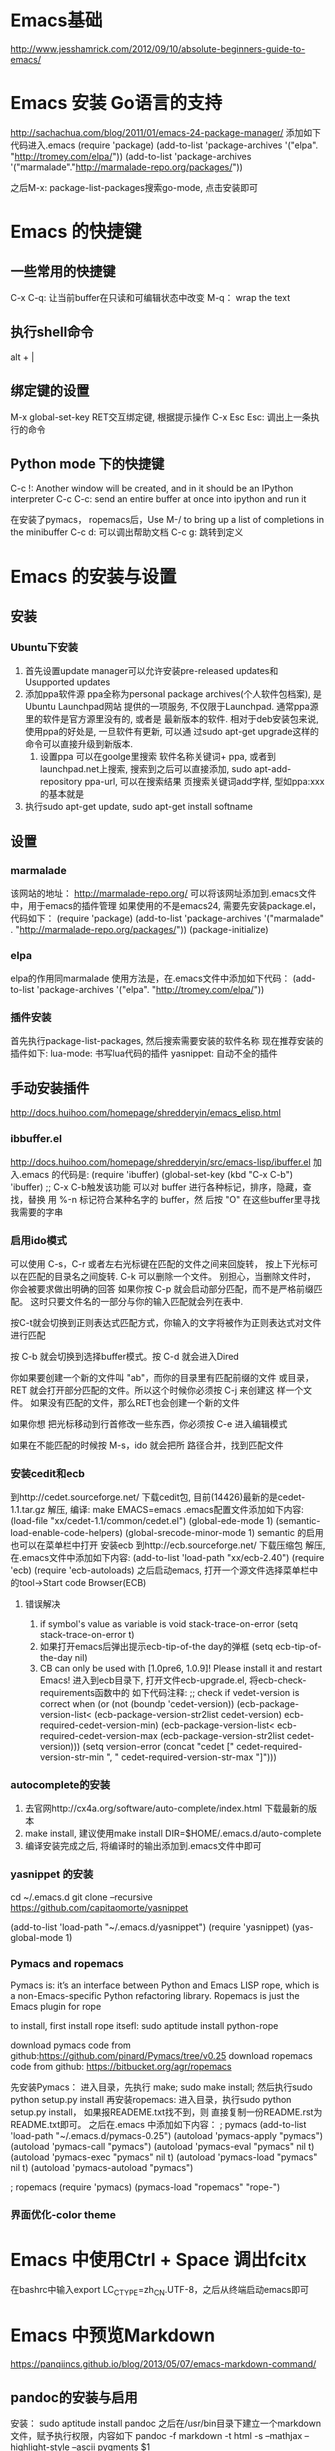 * Emacs基础
  http://www.jesshamrick.com/2012/09/10/absolute-beginners-guide-to-emacs/
* Emacs 安装 Go语言的支持
  http://sachachua.com/blog/2011/01/emacs-24-package-manager/
  添加如下代码进入.emacs
  (require 'package)
  (add-to-list 'package-archives
      '("elpa". "http://tromey.com/elpa/"))
  (add-to-list 'package-archives
      '("marmalade"."http://marmalade-repo.org/packages/"))

  之后M-x: package-list-packages搜索go-mode, 点击安装即可
* Emacs 的快捷键
** 一些常用的快捷键
   C-x C-q: 让当前buffer在只读和可编辑状态中改变
   M-q： wrap the text
** 执行shell命令
   alt + |
** 绑定键的设置
   M-x global-set-key RET交互绑定键, 根据提示操作
   C-x Esc Esc: 调出上一条执行的命令
** Python mode 下的快捷键
   C-c !: Another window will be created, and in it should be an IPython interpreter
   C-c C-c:  send an entire buffer at once into ipython and run it

   在安装了pymacs， ropemacs后，Use M-/ to bring up a list of completions in the minibuffer
   C-c d: 可以调出帮助文档
   C-c g: 跳转到定义
* Emacs 的安装与设置
** 安装
*** Ubuntu下安装
    1. 首先设置update manager可以允许安装pre-released updates和
       Usupported updates
    2. 添加ppa软件源
       ppa全称为personal package archives(个人软件包档案), 是Ubuntu Launchpad网站
       提供的一项服务, 不仅限于Launchpad. 通常ppa源里的软件是官方源里没有的, 或者是
       最新版本的软件. 相对于deb安装包来说, 使用ppa的好处是, 一旦软件有更新, 可以通
       过sudo apt-get upgrade这样的命令可以直接升级到新版本.
       1. 设置ppa
          可以在goolge里搜索 软件名称关键词+ ppa, 或者到launchpad.net上搜索, 
          搜索到之后可以直接添加, sudo apt-add-repository ppa-url, 可以在搜索结果
          页搜索关键词add字样, 型如ppa:xxx的基本就是
    3. 执行sudo apt-get update, sudo apt-get install softname
          
** 设置
*** marmalade
   该网站的地址： http://marmalade-repo.org/
   可以将该网址添加到.emacs文件中，用于emacs的插件管理
   如果使用的不是emacs24, 需要先安装package.el，
   代码如下：
   (require 'package)
   (add-to-list 'package-archives 
    '("marmalade" .
      "http://marmalade-repo.org/packages/"))
   (package-initialize)
*** elpa
    elpa的作用同marmalade
    使用方法是，在.emacs文件中添加如下代码：
    (add-to-list 'package-archives '("elpa". "http://tromey.com/elpa/"))
*** 插件安装
    首先执行package-list-packages, 然后搜索需要安装的软件名称
    现在推荐安装的插件如下:
    lua-mode: 书写lua代码的插件
    yasnippet: 自动不全的插件    
** 手动安装插件
   http://docs.huihoo.com/homepage/shredderyin/emacs_elisp.html
*** ibbuffer.el
    http://docs.huihoo.com/homepage/shredderyin/src/emacs-lisp/ibuffer.el
    加入.emacs 的代码是:
    (require 'ibuffer)
    (global-set-key (kbd "C-x C-b") 'ibuffer) ;; C-x C-b触发该功能
    可以对 buffer 进行各种标记，排序，隐藏，查找，替换
    用 %-n 标记符合某种名字的 buffer，然 后按 "O" 在这些buffer里寻找我需要的字串
*** 启用ido模式
    可以使用 C-s，C-r 或者左右光标键在匹配的文件之间来回旋转，
    按上下光标可以在匹配的目录名之间旋转. C-k 可以删除一个文件。
    别担心，当删除文件时， 你会被要求做出明确的回答
    如果你按 C-p 就会启动部分匹配，而不是严格前缀匹配。
    这时只要文件名的一部分与你的输入匹配就会列在表中.

    按C-t就会切换到正则表达式匹配方式，你输入的文字将被作为正则表达式对文件进行匹配 

    按 C-b 就会切换到选择buffer模式。按 C-d 就会进入Dired

    你如果要创建一个新的文件叫 "ab"，而你的目录里有匹配前缀的文件 或目录，
    RET 就会打开部分匹配的文件。所以这个时候你必须按 C-j 来创建这 样一个文件。
    如果没有匹配的文件，那么RET也会创建一个新的文件
    
    如果你想 把光标移动到行首修改一些东西，你必须按 C-e 进入编辑模式
    
    如果在不能匹配的时候按 M-s，ido 就会把所 路径合并，找到匹配文件 
*** 安装cedit和ecb
    到http://cedet.sourceforge.net/ 下载cedit包, 目前(14426)最新的是cedet-1.1.tar.gz
    解压, 编译: make EMACS=emacs
    .emacs配置文件添加如下内容:
    (load-file "xx/cedet-1.1/common/cedet.el")
    (global-ede-mode 1)
    (semantic-load-enable-code-helpers)
    (global-srecode-minor-mode 1)
    semantic 的启用也可以在菜单栏中打开
    安装ecb
    到http://ecb.sourceforge.net/ 下载压缩包
    解压, 在.emacs文件中添加如下内容:
    (add-to-list 'load-path "xx/ecb-2.40")
    (require 'ecb)
    (require 'ecb-autoloads)
    之后启动emacs, 打开一个源文件选择菜单栏中的tool->Start code Browser(ECB)
**** 错误解决
     1. if symbol's value as variable is void stack-trace-on-error
        (setq stack-trace-on-error t)
     2. 如果打开emacs后弹出提示ecb-tip-of-the day的弹框
        (setq ecb-tip-of-the-day nil)
     3. CB can only be used with [1.0pre6, 1.0.9]! Please install it and restart Emacs!
        进入到ecb目录下, 打开文件ecb-upgrade.el, 将ecb-check-requirements函数中的
        如下代码注释:
        ;; check if vedet-version is correct  
        when (or (not (boundp 'cedet-version))  
        (ecb-package-version-list<  
        (ecb-package-version-str2list cedet-version)  
        ecb-required-cedet-version-min)  
        (ecb-package-version-list<  
        ecb-required-cedet-version-max  
        (ecb-package-version-str2list cedet-version)))  
        (setq version-error (concat "cedet [" 
        cedet-required-version-str-min  
        ", " 
        cedet-required-version-str-max  
        "]")))  
*** autocomplete的安装
    1. 去官网http://cx4a.org/software/auto-complete/index.html 下载最新的版本
    2. make install, 建议使用make install DIR=$HOME/.emacs.d/auto-complete
    3. 编译安装完成之后, 将编译时的输出添加到.emacs文件中即可
*** yasnippet 的安装
    cd ~/.emacs.d
    git clone --recursive https://github.com/capitaomorte/yasnippet

    (add-to-list 'load-path
              "~/.emacs.d/yasnippet")
    (require 'yasnippet)
    (yas-global-mode 1)
*** Pymacs and ropemacs
    Pymacs is: it’s an interface between Python and Emacs LISP
    rope, which is a non-Emacs-specific Python refactoring library.
    Ropemacs is just the Emacs plugin for rope

    to install, first install rope itsefl:
    sudo aptitude install python-rope

    download pymacs code from github:https://github.com/pinard/Pymacs/tree/v0.25
    download ropemacs code from github: https://bitbucket.org/agr/ropemacs

    先安装Pymacs： 进入目录，先执行 make; sudo make install; 然后执行sudo python setup.py install
    再安装ropemacs: 进入目录，执行sudo python setup.py install， 如果报READEME.txt找不到，则
    直接复制一份README.rst为README.txt即可。
    之后在.emacs 中添加如下内容：
    ; pymacs
    (add-to-list 'load-path "~/.emacs.d/pymacs-0.25")
    (autoload 'pymacs-apply "pymacs")
    (autoload 'pymacs-call "pymacs")
    (autoload 'pymacs-eval "pymacs" nil t)
    (autoload 'pymacs-exec "pymacs" nil t)
    (autoload 'pymacs-load "pymacs" nil t)
    (autoload 'pymacs-autoload "pymacs")

    ; ropemacs
    (require 'pymacs)
    (pymacs-load "ropemacs" "rope-")
*** 界面优化-color theme
* Emacs 中使用Ctrl + Space 调出fcitx
  在bashrc中输入export LC_CTYPE=zh_CN.UTF-8，之后从终端启动emacs即可
* Emacs 中预览Markdown
  https://panqiincs.github.io/blog/2013/05/07/emacs-markdown-command/
** pandoc的安装与启用
   安装： sudo aptitude install pandoc
   之后在/usr/bin目录下建立一个markdown文件，赋予执行权限，内容如下
   pandoc -f markdown -t html -s --mathjax --highlight-style --ascii pygments $1
** emacs 启用markdown
   emacs markdown mode下载地址： http://jblevins.org/projects/markdown-mode/
   然后将markdown的路径放到emacs的load-path中，
   (add-to-list 'load-path "~/.emacs.d/plugins/markdown-mode")
   (autoload 'markdown-mode "markdown-mode"
       "Major mode for editing Markdown files" t)
   (add-to-list 'auto-mode-alist '("\\.markdown\\'". markdown-mode))
   (add-to-list 'auto-mode-alist '("\\.md\\'". markdown-mode))
** 简单的使用
   C-c C-c m:转化为HTML，在另一个buffer中预览
   C-c C-c p:转化为html，在浏览器中预览
   C-c C-a l:插入[]()形式的连接，
   C-c C-a L:插入[linktext][label]形式的连接，该形式下，会在minibuffer中提示输入信息
   C-c C-i i / C-c C-i I:插入图片, 中括号中的内容会显示在页面，如果需要给图片添加alt信息，
   则只需要在连接后面接一个空格和对应的信息即可,例如: ![](pic url "titlt"), 图片连接不能
   使用""包起来
   列表可以用: *, +, -, 如果是有数字的列表则使用数字加上英文的小数点
   #h1#:与html中的h1等价
   ##h2##:与html中的h2等价， 前导的#个数是1-6，后面#的个数不一定要与前一致，但至少需要一个
   #多余6个就不会当做h标签了。
   多个标签之间需要使用多余的空行来隔开，否则显示会有问题
   标题下加====等价与h1
   标题下加----等价与h2
** 在emacs中显示本地连接的图片
   http://everet.org/2013/01/emacs-markdown-display-image.html
   
